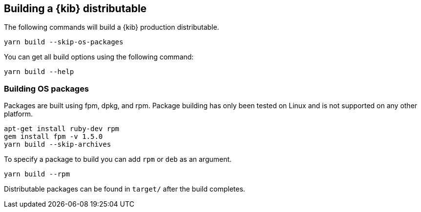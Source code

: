 [[building-kibana]]
== Building a {kib} distributable

The following commands will build a {kib} production distributable.

[source,bash]
----
yarn build --skip-os-packages
----

You can get all build options using the following command:

[source,bash]
----
yarn build --help
----

[discrete]
=== Building OS packages

Packages are built using fpm, dpkg, and rpm.  Package building has only been tested on Linux and is not supported on any other platform.


[source,bash]
----
apt-get install ruby-dev rpm
gem install fpm -v 1.5.0
yarn build --skip-archives
----

To specify a package to build you can add `rpm` or `deb` as an argument.


[source,bash]
----
yarn build --rpm
----

Distributable packages can be found in `target/` after the build completes.
